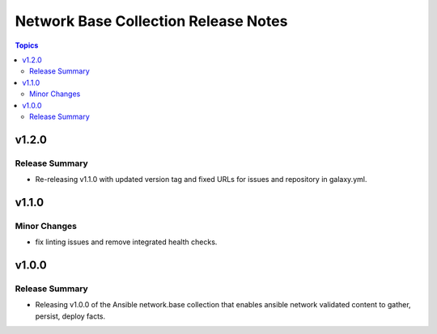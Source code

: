 =====================================
Network Base Collection Release Notes
=====================================

.. contents:: Topics


v1.2.0
======

Release Summary
---------------

- Re-releasing v1.1.0 with updated version tag and fixed URLs for issues and repository in galaxy.yml.

v1.1.0
======

Minor Changes
-------------

- fix linting issues and remove integrated health checks.

v1.0.0
======

Release Summary
---------------

- Releasing v1.0.0 of the Ansible network.base collection that enables ansible network validated content to gather, persist, deploy facts.
